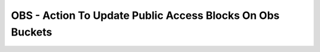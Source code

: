 OBS - Action To Update Public Access Blocks On Obs Buckets
========================

.. code-block:: yaml
    policies:
        - name: CheckForPublicAclBlock-Off
          resource: huaweicloud.obs
          filters:
            - or:
              - type: check-public-block
                blockPublicAcls: false
              - type: check-public-block
                blockPublicPolicy: false
          actions:
            - type: set-public-block
              state: true


    policies:
        - name: public-block-enable-all
        resource: huaweicloud.obs
        filters:
          - type: check-public-block
        actions:
          - type: set-public-block


    policies:
        - name: public-block-enable-some
        resource: huaweicloud.obs
        filters:
          - or:
            - type: check-public-block
              blockPublicAcls: false
            - type: check-public-block
              blockPublicPolicy: false
        actions:
          - type: set-public-block
            blockPublicAcls: true
            blockPublicPolicy: true

